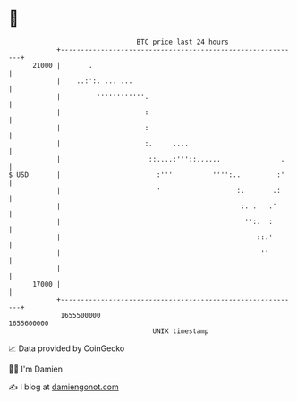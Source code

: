 * 👋

#+begin_example
                                   BTC price last 24 hours                    
               +------------------------------------------------------------+ 
         21000 |       .                                                    | 
               |    ..:':. ... ...                                          | 
               |         ''''''''''''.                                      | 
               |                     :                                      | 
               |                     :                                      | 
               |                     :.     ....                            | 
               |                      ::....:'''::......               .    | 
   $ USD       |                        :'''          '''':..         :'    | 
               |                        '                   :.       .:     | 
               |                                             :. .   .'      | 
               |                                              '':.  :       | 
               |                                                 ::.'       | 
               |                                                  ''        | 
               |                                                            | 
         17000 |                                                            | 
               +------------------------------------------------------------+ 
                1655500000                                        1655600000  
                                       UNIX timestamp                         
#+end_example
📈 Data provided by CoinGecko

🧑‍💻 I'm Damien

✍️ I blog at [[https://www.damiengonot.com][damiengonot.com]]
